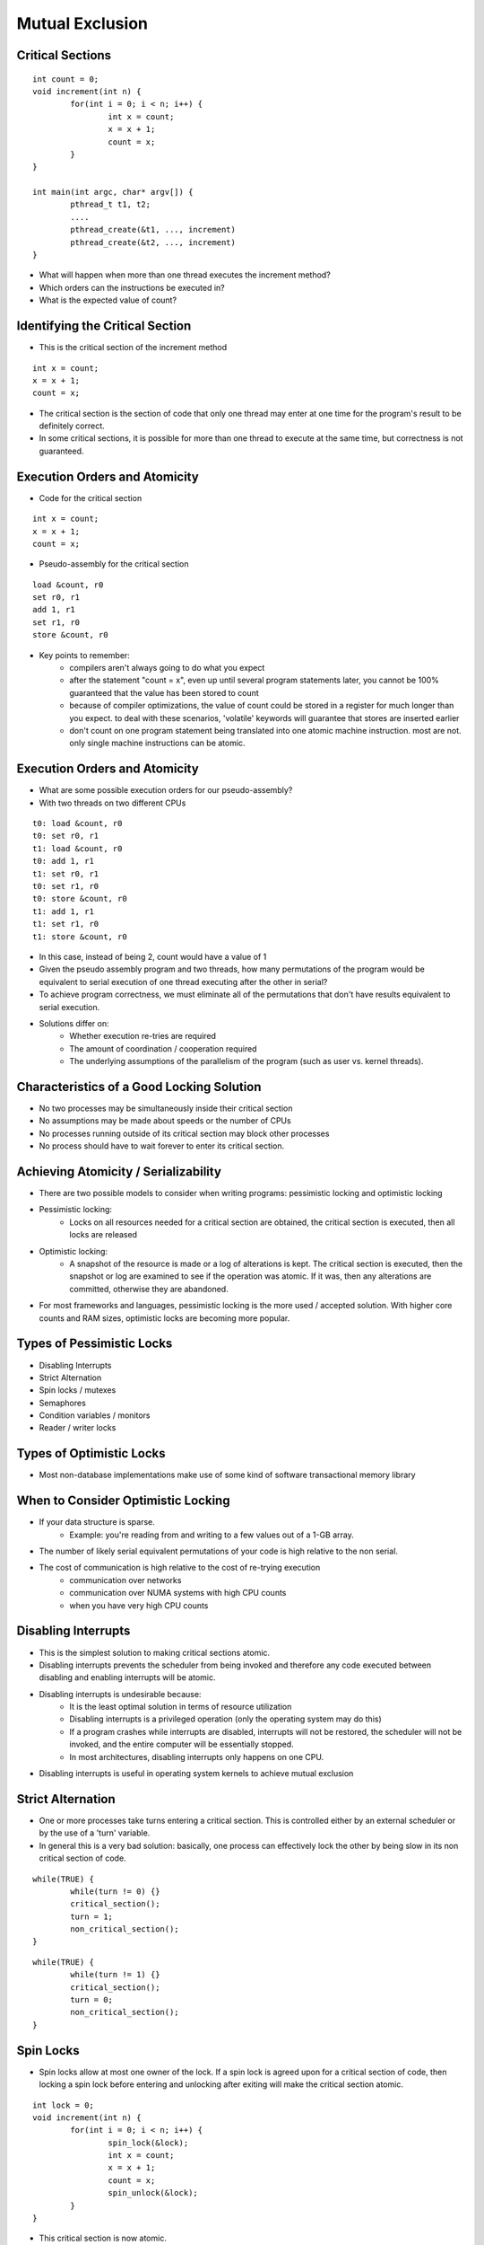 Mutual Exclusion
================

Critical Sections
-----------------
::

	int count = 0;
	void increment(int n) {
		for(int i = 0; i < n; i++) {
			int x = count;
			x = x + 1;
			count = x;
		}
	}

	int main(int argc, char* argv[]) {
		pthread_t t1, t2;
		....
		pthread_create(&t1, ..., increment)
		pthread_create(&t2, ..., increment)
	}

- What will happen when more than one thread executes the increment method?
- Which orders can the instructions be executed in?
- What is the expected value of count?


Identifying the Critical Section
--------------------------------
- This is the critical section of the increment method

::

	int x = count;
	x = x + 1;
	count = x;

- The critical section is the section of code that only one thread may enter at one time for the program's result to be definitely correct.
- In some critical sections, it is possible for more than one thread to execute at the same time, but correctness is not guaranteed.


Execution Orders and Atomicity
------------------------------
- Code for the critical section

::

	int x = count;
	x = x + 1;
	count = x;

- Pseudo-assembly for the critical section

::

	load &count, r0
	set r0, r1
	add 1, r1
	set r1, r0
	store &count, r0

- Key points to remember:
	- compilers aren't always going to do what you expect
	- after the statement "count = x", even up until several program statements later, you cannot be 100% guaranteed that the value has been stored to count
	- because of compiler optimizations, the value of count could be stored in a register for much longer than you expect. to deal with these scenarios, 'volatile' keywords will guarantee that stores are inserted earlier
	- don't count on one program statement being translated into one atomic machine instruction. most are not. only single machine instructions can be atomic.


Execution Orders and Atomicity
------------------------------
- What are some possible execution orders for our pseudo-assembly?
- With two threads on two different CPUs

::

	t0: load &count, r0
	t0: set r0, r1
	t1: load &count, r0
	t0: add 1, r1
	t1: set r0, r1
	t0: set r1, r0
	t0: store &count, r0
	t1: add 1, r1 
	t1: set r1, r0
	t1: store &count, r0

- In this case, instead of being 2, count would have a value of 1
- Given the pseudo assembly program and two threads, how many permutations of the program would be equivalent to serial execution of one thread executing after the other in serial?
- To achieve program correctness, we must eliminate all of the permutations that don't have results equivalent to serial execution.

- Solutions differ on:
	- Whether execution re-tries are required
	- The amount of coordination / cooperation required
	- The underlying assumptions of the parallelism of the program (such as user vs. kernel threads).


Characteristics of a Good Locking Solution
------------------------------------------
- No two processes may be simultaneously inside their critical section
- No assumptions may be made about speeds or the number of CPUs
- No processes running outside of its critical section may block other processes
- No process should have to wait forever to enter its critical section.


Achieving Atomicity / Serializability
-------------------------------------
- There are two possible models to consider when writing programs: pessimistic locking and optimistic locking
- Pessimistic locking:
	- Locks on all resources needed for a critical section are obtained, the critical section is executed, then all locks are released
- Optimistic locking:
	- A snapshot of the resource is made or a log of alterations is kept. The critical section is executed, then the snapshot or log are examined to see if the operation was atomic. If it was, then any alterations are committed, otherwise they are abandoned.
- For most frameworks and languages, pessimistic locking is the more used / accepted solution. With higher core counts and RAM sizes, optimistic locks are becoming more popular.


Types of Pessimistic Locks
--------------------------
- Disabling Interrupts
- Strict Alternation
- Spin locks / mutexes
- Semaphores
- Condition variables / monitors
- Reader / writer locks

Types of Optimistic Locks
-------------------------

- Most non-database implementations make use of some kind of software transactional memory library

When to Consider Optimistic Locking
-----------------------------------
- If your data structure is sparse. 
	- Example: you're reading from and writing to a few values out of a 1-GB array.
- The number of likely serial equivalent permutations of your code is high relative to the non serial.
- The cost of communication is high relative to the cost of re-trying execution
	- communication over networks
	- communication over NUMA systems with high CPU counts
	- when you have very high CPU counts

Disabling Interrupts
--------------------
- This is the simplest solution to making critical sections atomic.
- Disabling interrupts prevents the scheduler from being invoked and therefore any code executed between disabling and enabling interrupts will be atomic.
- Disabling interrupts is undesirable because:
	- It is the least optimal solution in terms of resource utilization
	- Disabling interrupts is a privileged operation (only the operating system may do this)
	- If a program crashes while interrupts are disabled, interrupts will not be restored, the scheduler will not be invoked, and the entire computer will be essentially stopped.
	- In most architectures, disabling interrupts only happens on one CPU.
- Disabling interrupts is useful in operating system kernels to achieve mutual exclusion

Strict Alternation
------------------
- One or more processes take turns entering a critical section. This is controlled either by an external scheduler or by the use of a 'turn' variable.
- In general this is a very bad solution: basically, one process can effectively lock the other by being slow in its non critical section of code.

::

	while(TRUE) {
		while(turn != 0) {}
		critical_section();
		turn = 1;
		non_critical_section();
	}

::

	while(TRUE) {
		while(turn != 1) {}
		critical_section();
		turn = 0;
		non_critical_section();
	}


Spin Locks
----------
- Spin locks allow at most one owner of the lock. If a spin lock is agreed upon for a critical section of code, then locking a spin lock before entering and unlocking after exiting will make the critical section atomic.

::

	int lock = 0;
	void increment(int n) {
		for(int i = 0; i < n; i++) {
			spin_lock(&lock);
			int x = count;
			x = x + 1;
			count = x;
			spin_unlock(&lock);
		}
	}


- This critical section is now atomic.
- What are the possible orders of execution now?


Spin Locks - Implementation
---------------------------
- Spin locks have two states: locked and not-locked.
- The following is a pseudo algorithm for spin_lock and spin_unlock

::

	spin_lock(int* lock) {
		while(*lock == 1) { }
		*lock = 1;
	}

	spin_unlock(int* lock) {
		*lock = 0;
	}



- while lock == 1, someone else holds it. once it switches to 0, it is unlocked, we set it to 1 and we've acquired the lock
- the while loop is where the spin lock get's its "spin" name
- to unlock, we just set lock back to 0
- what is the critical section in spin_lock()?
- will the pseudo implementation work? why? or why not?


Spin Locks - Implementation
---------------------------
- The pseudo implementation will not work. Its critical section is the entire method. 
- For example, if two threads are in spin_lock, when lock goes to 0, both threads may break out of the while loop and both set lock to 1. Then both threads would acquire the lock.
- So, what we need to do, is to collapse the while loop into a single atomic operation.
- This atomic operation will have to both test the value of lock and set it to 1 if it is ever zero

::

	spin_lock(int* lock) {
		while(test_and_set(lock) == 1){}
	}


Spin Locks - Implementation
---------------------------
- So, how do we implement test_and_set? 
	- There is no C/C++ keyword for this. 
	- We have no guarantee that any C/C++ statement will be reduced to one atomic instruction.
- For this, we need to rely on a specialized machine instruction. On the x86, this is the xchg instruction.
- x86 assembly version of spin_lock:

::

	lock: 
		dd    0
	spin_lock:
		mov   eax, 1
	loop:
		xchg  eax, [lock]               
		test  eax, eax                 
		jnz   loop                        
		ret

- with the xchg instruction, our test and set operation is atomic


Spin Locks - Implementation
---------------------------

::

	unsigned long test_and_set(unsigned long* lock) {
		unsigned long newval = 0;
		asm volatile("lock: cmpxchgl %2, %0"
			: "+m" (*lock), "+a" (newval)
			: "r" (1)
			: "cc");
		return newval;
	}

	void spin_lock(unsigned long *lock) {
		while(test_and_setlock) == 1) {}
	}

	void spin_unlock(unsigned long *lock) {
		*lock = 0;
	}


Pthreads - Mutex
----------------
- The pthreads library in Linux and Minix offer an efficient implementation of mutexes.
- Rather than wasting CPU time by 'spinning', the thread is put to sleep if it cannot obtain the lock immediately.

::

	int main(int argc, char* argv[]) {
		pthread_mutex_t mutex;
		pthread_mutex_init (&mutex, NULL);

		pthread_mutex_lock(&mutex);

		//critical section

		pthread_mutex_unlock(&mutex);

	}


Mutexes in Windows
------------------
- Windows also provides an efficient implementation for mutexes.
- WaitForSingleObject locks mutexes (along with other lock primitives)
- ReleaseMutex unlocks the mutex

::

	int main(int argc, char* argv[]) {
		HANDLE mutex = CreateMutex(NULL, FALSE, NULL);
    
		WaitForSingleObject(mutex, INFINITE);

		//critical section

		ReleaseMutex(mutex);

		CloseHandle(mutex);
	}


Semaphores - some history
-------------------------
- The concept of a semaphore pre-dates the computing era.
- The concept of semaphores was first introduced in the railroad industry. You can still see these used on the Chicago CTA or Metra
- The most recent CTA derailment on the Green Line involved a semaphore
- Many software locking techniques owe their inspiration from rail roads and industrial automation


Semaphores
----------
- Semaphores support N-many threads entering a critical section at one time.
- Semaphores are generalizations of spin locks
	- Spin locks have two states: 0 - unlocked, 1 - locked
	- Semaphores have N states: 0 - locked, 1-N - unlocked
- Useful for protecting queue like data structures (more later)
- Useful for protecting N-reader M-writer data structures (more later)
- Semaphores have different operations than spin locks:
	- Spin locks have lock, unlock
	- Semaphores have:
		- up() - increases value of semaphore
		- down() - decreases value of semaphore - blocks while it is zero


Semaphores - Implementation
---------------------------
- Semaphores can be implemented on top of spin locksthat protect a count variable

::

	int lock = 0;
	int semaphore = 0;

	void up() {
		spin_lock(&lock);
		semaphore += 1;
		spin_unlock(&lock);
	}

	void down() {
		spin_lock(&lock);
		while(semaphore == 0) {
			spin_unlock(&lock);
			spin_lock(&lock);
		}
		semaphore -= 1;
		spin_unlock(&lock);
	}


Binary semaphores
-----------------
- Emulate mutexes
- Initial state is 1.
- Possible states are 1: unlocked, 0: locked
- Example:

::

	Semaphore *mutex = new Semaphore(1); 
	int count = 0;
	void increment(int n) {
		for(int i = 0; i < n; i++) {
			mutex->down();
			count += 1;
			mutex->up();
		}
	}


Event semaphores
----------------
- Used for signaling events.
- Initial value is 0
- Possible states are: 0 - unsignaled. 1 - signaled
- Example: 

::

	Semaphore *event = new Semaphore(0);
	Semaphore *done = new Semaphore(0); 
	int a = 0, b = 0, total = 0;
	void producer() {
		start(consumer);
		a = 50;
		b = 50;
		event->up();
		done->down();
		printf("total: %d\n", total);
	}

	void consumer() {
		event->down();
		total = a + b;
		done->up(); 
	}


- producer starts consumer
- producer sets up values
- producer signals consumer and waits
- consumer receives signal
- consumer performs operation
- consumer signals producer
- producer wakes back up and prints result


Semaphores - Implementation
---------------------------
- a good use case for semaphores is a producer / consumer problem:

::

	Queue *queue = new Queue(5); 
	void producer() {
		while(1) {
			int item = produce_item();
			queue->Enqueue(item);
		}
	}

	void consumer() {
		while(1) {
			int item = queue->Dequeue();
			consume_item(item);
		}
	}

- a class of problems exists here:
- how does the consumer know an item is available in the queue?
- how does the producer know that the queue isn't full (5 items)?
- how do we guarantee access to the queue is atomic - that queue and dequeue operations don't interfere with each other? 


Semaphores - Implementation
---------------------------
- Bounded buffer example
	- mutex is a binary semaphore (states of 0 - locked, 1 - unlocked)
	- empty protects the condition of the queue being empty
	- full protects the condition of the queue being full

::

	Queue *queue = new Queue(5);
	Semaphore *mutex = new Semaphore(1);
	Semaphore *empty = new Semaphore(5);
	Semaphore *full = new Semaphore(0);

	void producer() {
		while(1) {
			empty->down();
			mutex->down(); 
			int item = produce_item();
			queue->Enqueue(item);
			mutex->up();
			full->up();
		}
	}

	void consumer() {
		while(1) {
			full->down();
			mutex->down();
			int item = queue->Dequeue();
			consume_item(item);
			mutex->up();
			empty->up();
		}
	}


Semaphores - reader / writer locks
----------------------------------
- In some cases, it is desirable to allow N-readers and M-writers on a shared resource.
- The most typical case is N-readers and 1-writer. In this case, as many threads can read a value or 1 thread may write to the value at any time
- Using reader-writer locks can allow for much higher concurrency than the use of binary semaphores or mutexes. 
- Reader / writer Lock Implementation

::

	Semaphore *read = new Semaphore(0);
	Semaphore *write = new Semaphore(0);
	Semaphore *lock = new Semaphore(1);
	int readWait = 0, writeWait = 0;
	int activeRead = 0, activeWrite = 0;

	void StartWrite() {
		lock->down();
		if(activeWrite+activeRead+writeWait == 0) {
			write->up();
			activeWrite += 1; 
		} else {
			writeWait += 1;
		}
		lock->up();
		write->down();
	}

	void EndWrite() {
		lock->down();
		activeWrite -= 1;
		if(writeWait > 0) {
			write->up();
			activeWrite += 1;
			writeWait -= 1;
		} else {
			while(readWait>0) {
				read->up();
				activeRead += 1;
				readWait -= 1;
			}
		}
		lock->up();
	}

	void BeginRead() {
		lock->down();
		if(activeWrite+writeWait == 0) {
			read->up();
			activeRead++;
		} else {
			readWait += 1;
		}
		lock->up();
		read->down();
	}

	void EndRead() {
		lock->down();
		activeRead -= 1;
		if(activeRead == 0 && writeWait > 0)) {
			write->up();
			activeWrite += 1;
			writeWait -= 1;
		}
		lock->up();
	}


Semaphores - reader/writer locks
--------------------------------
- As you can see from the previous slide, the implementation of a reader/writer lock can be complex.
- Implementation details will vary depending on the conditions of the lock.
- Some implementation considerations
	- Who gets higher priority: readers or writers?
	- Do we allow users to downgrade or upgrade locks? i.e. can a read lock be translated to a write lock and can a write lock be translated to a read lock?
- reader / writer locks can have some obscure and complex starvation / deadlock scenarios (more later)


Semaphores - pthreads
---------------------
- int sem_init(sem_t *sem, int pshared, unsigned int value)
- sem is the semaphore
- pshared - where the semaphore can be shard:
	- 0 - threads of a process - must be located in the heap 
	- not 0 - between processes - must be located in shared memory
- value - the initial value of a semaphore. Typical cases include:
	- 0 used for event semaphores
	- 1 used for a binary semaphore
	- N used for a normal semaphore

::

	int main(int argc, char* argv[]) {
		sem_t sema;
		sem_init(&sema, 0, 1);
		sem_wait(&sema);
		//critical section
		sem_post(&sema);
	}


Windows - Semaphores
--------------------
- Windows also provides an efficient semaphore implementation.
- Windows shares semaphores through names. The 4th paramenter in CreateSemaphore accepts a name. If you want to use an exising named semaphore, you call OpenSemaphore.

::

	int main(int argc, char* argv[]) {
		const int minCount = 0;
		const int maxCount = 20;
		HANDLE sema = CreateSemaphore(NULL, minCount, maxCount, NULL);

		WaitForSingleObject(sema, INFINITE);

		//critical section

		ReleaseSemaphore(sema, 1, NULL);
	}


Monitors / Condition Variables
------------------------------
- Monitors are a higher level locking abstraction
- Monitors have 4 operations:
	- enter -lock the monitor
	- exit - unlock the monitor
	- wait - release the lock and put the thread to sleep. when wait() returns, automatically obtain the lock again
	- pulse - tell other threads to wake up and re-obtain the monitor lock
- Monitors permit much more complex locking conditions with simpler code than is possible with spin locks and semaphores in many cases


Monitors
--------
- Monitor locks typically follow the following pattern:
	#. enter()
	#. while( condition to proceed is not true ) { wait(); }
	#. do operation now that condition is true
	#. if( condition has changed ) { pulse(); }
	#. exit();

- At the beginning of a critical section, enter() is called, at the end, exit() is called
- After the call to enter() and just before the critical section, a while loop checks that it is okay to proceed while calling wait() on each iteration
- After the while loop ends, we enter the critical section
- If after the critical section, the condition for the critical section changes, call pulse()
- after a possible call to pulse(), call exit() to end the lock and exit the critical section
- The conditions in the while loop of the monitor lock can be very simple to very complex.
- Even if the conditions become very complex, the operations on the monitor remain simple
- The danger with complex conditions is that you need to make sure that all threads in their while loops will at some point break out of the while loop. Otherwise your -program will freeze up.
- The performance for monitors is typically very good. spin locks and semaphores will outperform monitors in some cases


Monitor - bounded buffer
------------------------
- Semaphore implementation:

::

	Queue *queue = new Queue(5);
	Semaphore *mutex = new Semaphore(1);
	Semaphore *empty = new Semaphore(5);
	Semaphore *full = new Semaphore(0);

	void producer() {
		while(1) {
			empty->down();
			mutex->down(); 
			int item = produce_item();
			queue->Enqueue(item);
			mutex->up();
			full->up();
		}
	}

	void consumer() {
		while(1) {
			full->down();
			mutex->down();
			int item = queue->Dequeue();
			consume_item(item);
			mutex->up();
			empty->up();
		}
	}


Monitor - bounded buffer
------------------------

::

	void consumer() {
		while(1) {
			monitor->Enter();
			while(queue->Size() == 0) {
				monitor->Wait();
			}
			int item = queue->Dequeue();
			consume_item(item);
			monitor->Pulse();
			monitor->Exit();
		}
	}

	Queue *queue = new Queue(5);
	Monitor *monitor = new Monitor();
	
	void producer() {
		while(1) {
			monitor->Enter();
			while(queue->Size() >= 5) {
				monitor->Wait();
			}
			int item = produce_item();
			queue->Enqueue(item);
			monitor->Pulse();
			monitor->Exit();
		}
	}


- In this example, we call pulse() before every exit. We do this because the size of the queue is changed in the critical section and may allow the other thread to operate.


Semaphore - reader/writer lock
------------------------------

::

	void StartWrite() {
		lock->down();
		if(activeWrite+activeRead+writeWait == 0) {
			write->up();
			activeWrite += 1; 
		}  else {
			writeWait += 1;
		}
		lock->up();
		write->down();
	}

	void EndWrite() {
		lock->down();
		activeWrite -= 1;
		if(writeWait > 0) {
			write->up();
			activeWrite += 1;
			writeWait -= 1;
		} else {
			while(readWait>0) {
				read->up();
				activeRead += 1;
				readWait -= 1;
			}
		}
		lock->up();
	}

	Semaphore *read = new Semaphore(0);
	Semaphore *write = new Semaphore(0);
	Semaphore *lock = new Semaphore(1);
	int readWait = 0, writeWait = 0;
	int activeRead = 0, activeWrite = 0;

	void BeginRead() {
		lock->down();
		if(activeWrite+writeWait == 0) {
			read->up();
			activeRead++;
		} else {
			readWait += 1;
		}
		lock->up();
		read->down();
	}

	void EndRead() {
		lock->down();
		activeRead -= 1;
		if(activeRead == 0 && writeWait > 0)) {
			write->up();
			activeWrite += 1;
			writeWait -= 1;
		}
		lock->up();
	}


Monitors - Reader / Writer locks
--------------------------------
- Monitor implementation is much simpler!

::

	Monitor *monitor = new Monitor();
	int readWait = 0, writeWait = 0;
	int activeRead = 0, activeWrite = 0;

	void BeginRead() {
		monitor->enter();
		readWait += 1;
		while(activeWrite+writeWait > 0) {
			monitor->wait();
		}
		readWait -= 1;
		activeRead += 1;
		monitor->pulse();
		monitor->exit();
	}

	void EndRead() {
		monitor->enter();
		activeRead -= 1;
		monitor->pulse();
		monitor->exit();
	}

	void StartWrite() {
		monitor->enter();
		writeWait += 1;
		while(activeWrite+activeRead > 0) {
			monitor->wait();
		}
		activeWrite += 1;
		monitor->pulse();
		monitor->exit();
	}

	void EndWrite() {
		monitor->enter();
		activeWrite -= 1;
		monitor->pulse();
		monitor->exit();
	}


Pthreads - Condition Variables
------------------------------
- pthreads uses condition variables to implement monitor like functions.
- to use them, you will need a mutex and a condition variable:

::

	int main(int argc, char* argv[]) {
		pthread_mutex_t mutex;
		pthread_cond_t cond;
		pthread_mutex_init(&mutex);
		pthread_cond_init(&cond);

		pthread_mutex_lock(&mutex);
		while(/* condition is not true */ ) {
			pthread_cond_wait(&cond, &mutex);
		}
		//critical section
		pthread_cond_signal(&cond);
		pthread_mutex_unlock(&mutex);
	}


Windows - Condition Variables
-----------------------------
- Available in Windows Vista, 7, and Server 2008
- Condition variables use CRITICAL_SECTION like pthread's condition variables use a mutex. In this case the object is a spin lock and not a mutex.

::

	int main(int argc, char* argv[]) {
		CONDITION_VARIABLE cond;
		CRITICAL_SECTION lock;

		InitializeConditionVariable(&cond);
		InitializeCriticalSection(&lock);

		EnterCriticalSection(&lock);
		while(/*condition is not true*/) {
			SleepConditionVariableCS(&cond, &lock, INFINITE);
		}
		//critical section
		WakeConditionVariable(&cond);
		LeaveCriticalSection(&lock);
	}


